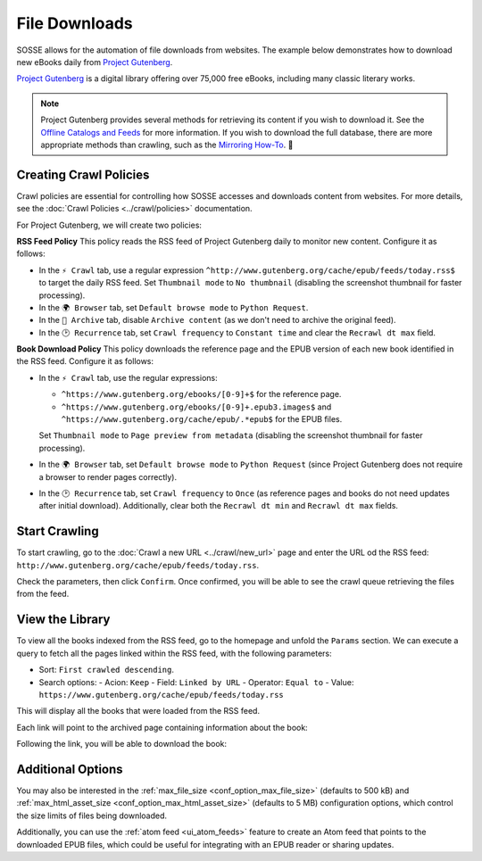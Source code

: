 File Downloads
==============

SOSSE allows for the automation of file downloads from websites. The example below demonstrates how to download new
eBooks daily from `Project Gutenberg <https://www.gutenberg.org>`_.

`Project Gutenberg <https://www.gutenberg.org>`_ is a digital library offering over 75,000 free eBooks, including many
classic literary works.

.. note::
   Project Gutenberg provides several methods for retrieving its content if you wish to download it. See the
   `Offline Catalogs and Feeds <https://www.gutenberg.org/ebooks/offline_catalogs.html>`_ for more information. If you
   wish to download the full database, there are more appropriate methods than crawling, such as the
   `Mirroring How-To <https://www.gutenberg.org/help/mirroring.html>`_. 🐞

Creating Crawl Policies
-----------------------

Crawl policies are essential for controlling how SOSSE accesses and downloads content from websites. For more details,
see the :doc:`Crawl Policies <../crawl/policies>` documentation.

For Project Gutenberg, we will create two policies:

**RSS Feed Policy**
This policy reads the RSS feed of Project Gutenberg daily to monitor new content. Configure it as follows:

- In the ``⚡ Crawl`` tab, use a regular expression ``^http://www.gutenberg.org/cache/epub/feeds/today.rss$`` to
  target the daily RSS feed. Set ``Thumbnail mode`` to ``No thumbnail`` (disabling the screenshot thumbnail for
  faster processing).
- In the ``🌍 Browser`` tab, set ``Default browse mode`` to ``Python Request``.
- In the ``🔖 Archive`` tab, disable ``Archive content`` (as we don't need to archive the original feed).
- In the ``🕑 Recurrence`` tab, set ``Crawl frequency`` to ``Constant time`` and clear the ``Recrawl dt max`` field.

**Book Download Policy**
This policy downloads the reference page and the EPUB version of each new book identified in the RSS feed.
Configure it as follows:

- In the ``⚡ Crawl`` tab, use the regular expressions:

  - ``^https://www.gutenberg.org/ebooks/[0-9]+$`` for the reference page.
  - ``^https://www.gutenberg.org/ebooks/[0-9]+.epub3.images$`` and
    ``^https://www.gutenberg.org/cache/epub/.*epub$`` for the EPUB files.

  Set ``Thumbnail mode`` to ``Page preview from metadata`` (disabling the screenshot thumbnail for faster processing).

- In the ``🌍 Browser`` tab, set ``Default browse mode`` to ``Python Request`` (since Project Gutenberg does not
  require a browser to render pages correctly).
- In the ``🕑 Recurrence`` tab, set ``Crawl frequency`` to ``Once`` (as reference pages and books do not need
  updates after initial download). Additionally, clear both the ``Recrawl dt min`` and ``Recrawl dt max`` fields.

.. image:: ../../../tests/robotframework/screenshots/guide_download_crawl_policies.png
   :class: sosse-screenshot

Start Crawling
--------------

To start crawling, go to the :doc:`Crawl a new URL <../crawl/new_url>` page and enter the URL od the RSS feed:
``http://www.gutenberg.org/cache/epub/feeds/today.rss``.

Check the parameters, then click ``Confirm``. Once confirmed, you will be able to see the crawl queue retrieving the
files from the feed.

.. image:: ../../../tests/robotframework/screenshots/guide_download_crawl_queue.png
   :class: sosse-screenshot

View the Library
----------------

To view all the books indexed from the RSS feed, go to the homepage and unfold the ``Params`` section. We can
execute a query to fetch all the pages linked within the RSS feed, with the following parameters:

- Sort: ``First crawled descending``.
- Search options:
  - Acion: ``Keep``
  - Field: ``Linked by URL``
  - Operator: ``Equal to``
  - Value: ``https://www.gutenberg.org/cache/epub/feeds/today.rss``

This will display all the books that were loaded from the RSS feed.

.. image:: ../../../tests/robotframework/screenshots/guide_download_view_library.png
   :class: sosse-screenshot

Each link will point to the archived page containing information about the book:

.. image:: ../../../tests/robotframework/screenshots/guide_download_archive_html.png
   :class: sosse-screenshot
   :alt: Book Information Page

Following the link, you will be able to download the book:

.. image:: ../../../tests/robotframework/screenshots/guide_download_archive_download.png
   :class: sosse-screenshot
   :alt: EPUB Download Page

Additional Options
------------------

You may also be interested in the :ref:`max_file_size <conf_option_max_file_size>` (defaults to 500 kB) and
:ref:`max_html_asset_size <conf_option_max_html_asset_size>` (defaults to 5 MB) configuration options, which control the
size limits of files being downloaded.

Additionally, you can use the :ref:`atom feed <ui_atom_feeds>` feature to create an Atom feed that points to the
downloaded EPUB files, which could be useful for integrating with an EPUB reader or sharing updates.
